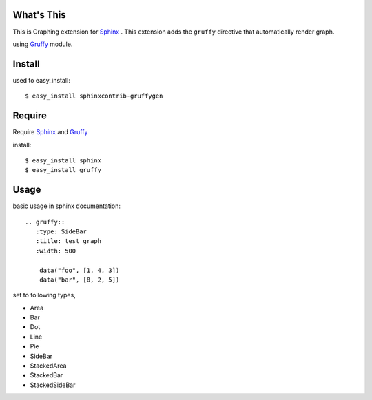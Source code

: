 What's This
===========
This is Graphing extension for Sphinx_ .
This extension adds the ``gruffy`` directive that automatically render graph.

using Gruffy_ module.

.. _Sphinx: http://sphinx.pocoo.org/
.. _Gruffy: http://pypi.python.org/pypi/gruffy/


Install
=======
used to easy_install::

  $ easy_install sphinxcontrib-gruffygen


Require
=======
Require Sphinx_ and Gruffy_

install::

    $ easy_install sphinx
    $ easy_install gruffy


Usage
=====
basic usage in sphinx documentation::

    .. gruffy::
       :type: SideBar
       :title: test graph
       :width: 500

        data("foo", [1, 4, 3])
        data("bar", [8, 2, 5])

set to following types,

* Area
* Bar
* Dot
* Line
* Pie
* SideBar
* StackedArea
* StackedBar
* StackedSideBar
